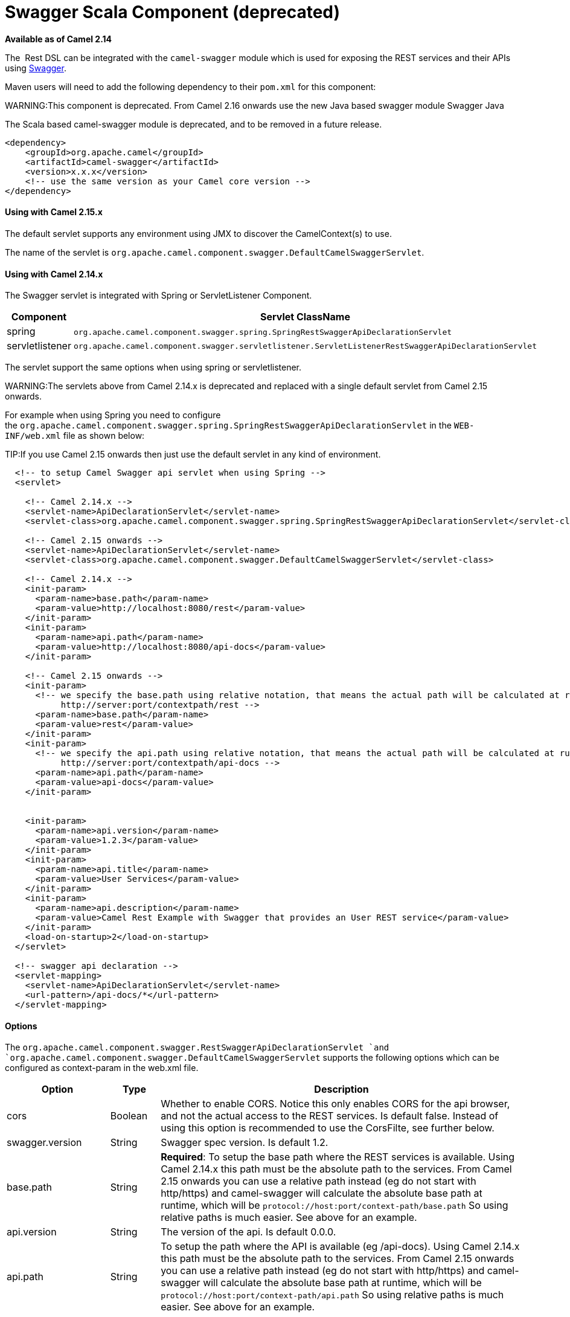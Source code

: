 [[Swagger-SwaggerScalaComponent]]
= Swagger Scala Component (deprecated)

*Available as of Camel 2.14*

The  Rest DSL can be integrated with
the `camel-swagger` module which is used for exposing the REST services
and their APIs using http://swagger.io/[Swagger].

Maven users will need to add the following dependency to
their `pom.xml` for this component:

WARNING:This component is deprecated. From Camel 2.16 onwards use the new Java
based swagger module Swagger Java

The Scala based camel-swagger module is deprecated, and to be removed in
a future release.

[source,java]
------------------------------------------------------------
<dependency>
    <groupId>org.apache.camel</groupId>
    <artifactId>camel-swagger</artifactId>
    <version>x.x.x</version>
    <!-- use the same version as your Camel core version -->
</dependency>
------------------------------------------------------------

[[Swagger-UsingwithCamel2.15.x]]
Using with Camel 2.15.x
^^^^^^^^^^^^^^^^^^^^^^^

The default servlet supports any environment using JMX to discover the
CamelContext(s) to use.

The name of the servlet
is `org.apache.camel.component.swagger.DefaultCamelSwaggerServlet`.

[[Swagger-UsingwithCamel2.14.x]]
Using with Camel 2.14.x
^^^^^^^^^^^^^^^^^^^^^^^

The Swagger servlet is integrated with Spring
or ServletListener Component. 

[width="100%",cols="10%,90%",options="header",]
|=======================================================================
|Component |Servlet ClassName

|spring |`org.apache.camel.component.swagger.spring.SpringRestSwaggerApiDeclarationServlet` 

|servletlistener |`org.apache.camel.component.swagger.servletlistener.ServletListenerRestSwaggerApiDeclarationServlet`
|=======================================================================

The servlet support the same options when using spring or
servletlistener.

WARNING:The servlets above from Camel 2.14.x is deprecated and replaced with a
single default servlet from Camel 2.15 onwards.

For example when using Spring you need to configure
the `org.apache.camel.component.swagger.spring.SpringRestSwaggerApiDeclarationServlet` in
the `WEB-INF/web.xml` file as shown below:

TIP:If you use Camel 2.15 onwards then just use the default servlet in any
kind of environment.


[source,java]
------------------------------------------------------------------------------------------------------------------------
  <!-- to setup Camel Swagger api servlet when using Spring -->
  <servlet>
 
    <!-- Camel 2.14.x -->
    <servlet-name>ApiDeclarationServlet</servlet-name>
    <servlet-class>org.apache.camel.component.swagger.spring.SpringRestSwaggerApiDeclarationServlet</servlet-class>
 
    <!-- Camel 2.15 onwards -->
    <servlet-name>ApiDeclarationServlet</servlet-name>
    <servlet-class>org.apache.camel.component.swagger.DefaultCamelSwaggerServlet</servlet-class>

    <!-- Camel 2.14.x -->
    <init-param>
      <param-name>base.path</param-name>
      <param-value>http://localhost:8080/rest</param-value>
    </init-param>
    <init-param>
      <param-name>api.path</param-name>
      <param-value>http://localhost:8080/api-docs</param-value>
    </init-param>
 
    <!-- Camel 2.15 onwards -->
    <init-param>
      <!-- we specify the base.path using relative notation, that means the actual path will be calculated at runtime as
           http://server:port/contextpath/rest -->
      <param-name>base.path</param-name>
      <param-value>rest</param-value>
    </init-param>
    <init-param>
      <!-- we specify the api.path using relative notation, that means the actual path will be calculated at runtime as
           http://server:port/contextpath/api-docs -->
      <param-name>api.path</param-name>
      <param-value>api-docs</param-value>
    </init-param>


    <init-param>
      <param-name>api.version</param-name>
      <param-value>1.2.3</param-value>
    </init-param>
    <init-param>
      <param-name>api.title</param-name>
      <param-value>User Services</param-value>
    </init-param>
    <init-param>
      <param-name>api.description</param-name>
      <param-value>Camel Rest Example with Swagger that provides an User REST service</param-value>
    </init-param>
    <load-on-startup>2</load-on-startup>
  </servlet>

  <!-- swagger api declaration -->
  <servlet-mapping>
    <servlet-name>ApiDeclarationServlet</servlet-name>
    <url-pattern>/api-docs/*</url-pattern>
  </servlet-mapping>
------------------------------------------------------------------------------------------------------------------------

[[Swagger-Options]]
Options
^^^^^^^

The `org.apache.camel.component.swagger.RestSwaggerApiDeclarationServlet `and
`org.apache.camel.component.swagger.DefaultCamelSwaggerServlet` supports
the following options which can be configured as context-param in the
web.xml file.

[width="100%",cols="10%,10%,80%",options="header",]
|=======================================================================
|Option |Type |Description

|cors |Boolean |Whether to enable CORS. Notice this only enables CORS for the api
browser, and not the actual access to the REST services. Is default
false. Instead of using this option is recommended to use the CorsFilte, see
further below.

|swagger.version |String |Swagger spec version. Is default 1.2.

|base.path |String |*Required*: To setup the base path where the REST services is available.
Using Camel 2.14.x this path must be the absolute path to the services.
From Camel 2.15 onwards you can use a relative path instead (eg do not
start with http/https) and camel-swagger will calculate the absolute
base path at runtime, which will be `protocol://host:port/context-path/base.path`
So using relative paths is much easier. See above for an example.

|api.version |String |The version of the api. Is default 0.0.0.

|api.path |String |To setup the path where the API is available (eg /api-docs). Using Camel
2.14.x this path must be the absolute path to the services. From Camel
2.15 onwards you can use a relative path instead (eg do not start with
http/https) and camel-swagger will calculate the absolute base path at
runtime, which will be `protocol://host:port/context-path/api.path`
So using relative paths is much easier. See above for an example.

|api.title |String |*Required.* The title of the application.

|api.description |String |*Required.* A short description of the application.

|api.termsOfServiceUrl |String |A URL to the Terms of Service of the API.

|api.contact |String |An email to be used for API-related correspondence.

|api.license |String |The license name used for the API.

|api.licenseUrl |String |A URL to the license used for the API.
|=======================================================================

[[Swagger-CorsFilter]]
CorsFilter
^^^^^^^^^^

If you use the swagger ui to view the REST api then you likely need to
enable support for CORS. This is needed if the swagger ui is hosted and
running on another hostname/port than the actual REST apis. When doing
this the swagger ui needs to be allowed to access the REST resources
across the origin (CORS). The CorsFilter adds the necessary HTTP headers
to enable CORS.

To use CORS adds the following filter
`org.apache.camel.component.swagger.RestSwaggerCorsFilter` to your
web.xml.

[source,java]
-----------------------------------------------------------------------------------------
  <!-- enable CORS filter so people can use swagger ui to browse and test the apis -->
  <filter>
    <filter-name>RestSwaggerCorsFilter</filter-name>
    <filter-class>org.apache.camel.component.swagger.RestSwaggerCorsFilter</filter-class>
  </filter>


  <filter-mapping>
    <filter-name>RestSwaggerCorsFilter</filter-name>
    <url-pattern>/api-docs/*</url-pattern>
    <url-pattern>/rest/*</url-pattern>
  </filter-mapping>
-----------------------------------------------------------------------------------------

The CorsFilter sets the following headers for all requests

* Access-Control-Allow-Origin = *
* Access-Control-Allow-Methods = GET, HEAD, POST, PUT, DELETE, TRACE,
OPTIONS, CONNECT, PATCH
* Access-Control-Max-Age = 3600
* Access-Control-Allow-Headers = Origin, Accept, X-Requested-With,
Content-Type, Access-Control-Request-Method,
Access-Control-Request-Headers

Notice this is a very simple CORS filter. You may need to use a more
sophisticated filter to set the header values differently for a given
client. Or block certain clients etc.

[[Swagger-MultipleCamelContexts]]
Multiple CamelContexts
^^^^^^^^^^^^^^^^^^^^^^

*Available as of Camel 2.16*

When using camel-swagger from Camel 2.16 onwards then it supports
detecting all the running CamelContexts in the same JVM. These contexts
are listed in the root path, eg `/api-docs` as a simple list of names in
json format. To access the swagger documentation then the context-path
must be appended with the Camel context id, such as `api-docs/myCamel`.

[[Swagger-Examples]]
Examples
^^^^^^^^

In the Apache Camel distribution we ship
the `camel-example-servlet-rest-tomcat` which demonstrates using this
Swagger component.

[[Swagger-SeeAlso]]
See Also
^^^^^^^^

* Swagger Java
